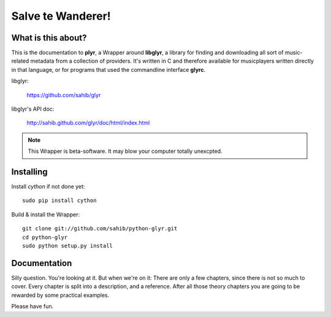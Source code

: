 Salve te Wanderer!
==================

What is this about?
-------------------

This is the documentation to **plyr**, a Wrapper around **libglyr**, a library for finding and downloading
all sort of music-related metadata from a collection of providers. It's written in C and therefore available 
for musicplayers written directly in that language, or for programs that used the commandline interface **glyrc**.

libglyr: 
    
    https://github.com/sahib/glyr 

libglyr's API doc:

    http://sahib.github.com/glyr/doc/html/index.html


.. note::
   
   This Wrapper is beta-software. It may blow your computer totally unexcpted.

Installing
----------

Install *cython* if not done yet: ::

   sudo pip install cython

Build & install the Wrapper: ::

   git clone git://github.com/sahib/python-glyr.git
   cd python-glyr
   sudo python setup.py install

Documentation
-------------

Silly question. You're looking at it. 
But when we're on it: There are only a few chapters, since there
is not so much to cover. Every chapter is split into a description,
and a reference. After all those theory chapters you are going to be rewarded
by some practical examples.

Please have fun.
